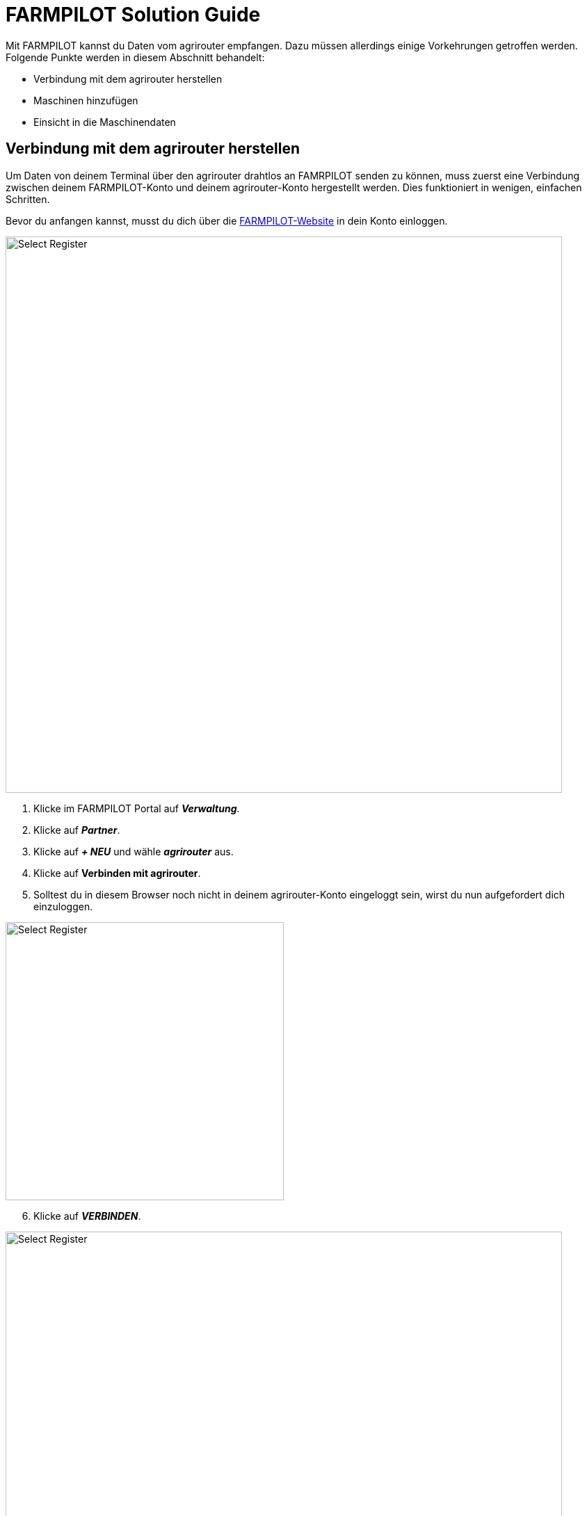 = FARMPILOT Solution Guide

Mit FARMPILOT kannst du Daten vom agrirouter empfangen. Dazu müssen allerdings einige Vorkehrungen getroffen werden. Folgende Punkte werden in diesem Abschnitt behandelt:

* Verbindung mit dem agrirouter herstellen
* Maschinen hinzufügen
* Einsicht in die Maschinendaten


== Verbindung mit dem agrirouter herstellen

Um Daten von deinem Terminal über den agrirouter drahtlos an FAMRPILOT senden zu können, muss zuerst eine Verbindung zwischen deinem FARMPILOT-Konto und deinem agrirouter-Konto hergestellt werden. Dies funktioniert in wenigen, einfachen Schritten.

Bevor du anfangen kannst, musst du dich über die link:https://portal.farmpilot.de/[FARMPILOT-Website, window="_blank"] in dein Konto einloggen.

image::interactive_agrirouter/farmpilot/farmpilot-connect-agrirouter-1-de.png[Select Register, 800]

. Klicke im FARMPILOT Portal auf *_Verwaltung_*.
. Klicke auf *_Partner_*.
. Klicke auf *_+ NEU_* und wähle *_agrirouter_* aus.
. Klicke auf *Verbinden mit agrirouter*.
. Solltest du in diesem Browser noch nicht in deinem agrirouter-Konto eingeloggt sein, wirst du nun aufgefordert dich einzuloggen.

[.float-group]
--
[.right]
image::interactive_agrirouter/farmpilot/farmpilot-connect-agrirouter-2-de.png[Select Register, 400]

[start=6]
. Klicke auf *_VERBINDEN_*.
--

image::interactive_agrirouter/farmpilot/farmpilot-connect-agrirouter-3-de.png[Select Register, 800]

[start=7]
. In deinem FARMPILOT-Konto ist nun eine neue Partnerverknüpfung angelegt.


== Maschinen hinzufügen

Damit du alle Vorzüge von agrirouter und FARMPILOT optimal nutzen kannst, ist es essenziell die Maschinenverknüpfung in FARMPILOT einzurichten.

[TIP]
====
Du kannst beliebig viele Maschinen an dein agrirouter-Konto anschließen. Die Verbindung erfolgt immer über die Telemetrieeinheit deiner Maschine. Wie das für die einzelnen Maschinen funktioniert, ist unter dem Punkt *_Telemetrieeinheiten_* in der Seitenleiste links aufgeführt.
====

Die Telemetrie-Box wird automatisch als Fahrzeugtyp Terminal agrirouter eingerichtet. Hier müssen keine weiteren Einstellungen vorgenommen werden. Als Nächstes muss das Endgerät, wie beispielsweise das Tablet auf der Maschine, welches FARMPILOT installiert hat, mit der Referenzmaschine verknüpft werden.

image::interactive_agrirouter/farmpilot/farmpilot-add-machine-1-de.png[Select Register, 800]

. Klicke in der Seitenleiste links auf *_Fahrzeuge_* und wähle *_Maschinen_*.
. Klicke auf das entsprechende Tablet und wähle die Telemetrieeinheit bzw. das Terminal agrirouter als Referenzmaschine aus.

== Einsicht in die Maschinendaten

Die Maschinendaten werden live in der Maschinenübersicht sowie in der Auswertung unter der auftragsbezogenen Auswertung und im Autologging angezeigt.

Beim Anklicken eines Fahrzeugs in der Maschinenliste auf der rechten Seite öffnen sich mehrere Tabs. Der zweite Tab unter diesem Symbol image:interactive_agrirouter/farmpilot/farmpilot-icon.png[30, 30] zeigt die Live-Daten der Maschine an.

Die Ansicht in der Auswertung am Beispiel des Autologgings einer Maschine könnte so aussehen:

image::interactive_agrirouter/farmpilot/farmpilot-machine-data-1-de.png[Select Register, 800]

[TIP]
====
Solltest du weitere Fragen bezüglich agrirouter und FARMPILOT haben, wende dich bitte an das FARMPILOT-Team unter team@farmpilot.de oder telefonisch unter +49(0)5241/80-40753.
====